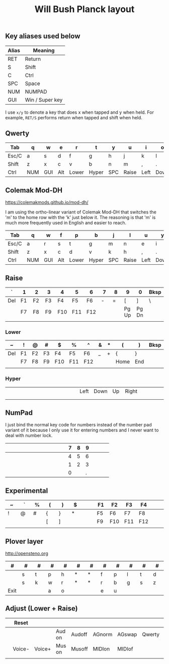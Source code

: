 #+TITLE: Will Bush Planck layout

** Key aliases used below

 | Alias | Meaning         |
 |-------+-----------------|
 | RET   | Return          |
 | S     | Shift           |
 | C     | Ctrl            |
 | SPC   | Space           |
 | NUM   | NUMPAD          |
 | GUI   | Win / Super key |

 I use =x/y= to denote a key that does x when tapped and y when held. For
 example, =RET/S= performs return when tapped and shift when held.


** Qwerty

 | <5>   | <5>   | <5>   | <5>   | <5>   | <5>   | <5>   | <5>   | <5>   | <5>   | <5>   | <5>   |
 |-------+-------+-------+-------+-------+-------+-------+-------+-------+-------+-------+-------|
 | Tab   | q     | w     | e     | r     | t     | y     | u     | i     | o     | p     | Bksp  |
 |-------+-------+-------+-------+-------+-------+-------+-------+-------+-------+-------+-------|
 | Esc/C | a     | s     | d     | f     | g     | h     | j     | k     | l     | ;     | "     |
 |-------+-------+-------+-------+-------+-------+-------+-------+-------+-------+-------+-------|
 | Shift | z     | x     | c     | v     | b     | n     | m     | ,     | .     | /     | RET/S |
 |-------+-------+-------+-------+-------+-------+-------+-------+-------+-------+-------+-------|
 | Ctrl  | NUM   | GUI   | Alt   | Lower | Hyper | SPC   | Raise | Left  | Down  | Up    | Right |
 |-------+-------+-------+-------+-------+-------+-------+-------+-------+-------+-------+-------|


** Colemak Mod-DH

   https://colemakmods.github.io/mod-dh/

   I am using the ortho-linear variant of Colemak Mod-DH that switches the 'm'
   to the home row with the 'k' just below it. The reasoning is that 'm' is much
   more frequently used in English and easier to reach.

 | <5>   | <5>   | <5>   | <5>   | <5>   | <5>   | <5>   | <5>   | <5>   | <5>   | <5>   | <5>   |
 |-------+-------+-------+-------+-------+-------+-------+-------+-------+-------+-------+-------|
 | Tab   | q     | w     | f     | p     | b     | j     | l     | u     | y     | ;     | Bksp  |
 |-------+-------+-------+-------+-------+-------+-------+-------+-------+-------+-------+-------|
 | Esc/C | a     | r     | s     | t     | g     | m     | n     | e     | i     | o     | "     |
 |-------+-------+-------+-------+-------+-------+-------+-------+-------+-------+-------+-------|
 | Shift | z     | x     | c     | d     | v     | k     | h     | ,     | .     | /     | RET/S |
 |-------+-------+-------+-------+-------+-------+-------+-------+-------+-------+-------+-------|
 | Ctrl  | NUM   | GUI   | Alt   | Lower | Hyper | SPC   | Raise | Left  | Down  | Up    | Right |
 |-------+-------+-------+-------+-------+-------+-------+-------+-------+-------+-------+-------|


** Raise

 | <5>   | <5>   | <5>   | <5>   | <5>   | <5>   | <5>   | <5>   | <5>   | <5>   | <5>   | <5>   |
 |-------+-------+-------+-------+-------+-------+-------+-------+-------+-------+-------+-------|
 | `     | 1     | 2     | 3     | 4     | 5     | 6     | 7     | 8     | 9     | 0     | Bksp  |
 |-------+-------+-------+-------+-------+-------+-------+-------+-------+-------+-------+-------|
 | Del   | F1    | F2    | F3    | F4    | F5    | F6    | -     | =     | [     | ]     | \     |
 |-------+-------+-------+-------+-------+-------+-------+-------+-------+-------+-------+-------|
 |       | F7    | F8    | F9    | F10   | F11   | F12   |       |       | Pg Up | Pg Dn |       |
 |-------+-------+-------+-------+-------+-------+-------+-------+-------+-------+-------+-------|
 |       |       |       |       |       |       |       |       |       |       |       |       |
 |-------+-------+-------+-------+-------+-------+-------+-------+-------+-------+-------+-------|


*** Lower

  | <5>   | <5>   | <5>   | <5>   | <5>   | <5>   | <5>   | <5>   | <5>   | <5>   | <5>   | <5>   |
  |-------+-------+-------+-------+-------+-------+-------+-------+-------+-------+-------+-------|
  | ~     | !     | @     | #     | $     | %     | ^     | &     | *     | (     | )     | Bksp  |
  |-------+-------+-------+-------+-------+-------+-------+-------+-------+-------+-------+-------|
  | Del   | F1    | F2    | F3    | F4    | F5    | F6    | _     | +     | {     | }     |       |
  |-------+-------+-------+-------+-------+-------+-------+-------+-------+-------+-------+-------|
  |       | F7    | F8    | F9    | F10   | F11   | F12   |       |       | Home  | End   |       |
  |-------+-------+-------+-------+-------+-------+-------+-------+-------+-------+-------+-------|
  |       |       |       |       |       |       |       |       |       |       |       |       |
  |-------+-------+-------+-------+-------+-------+-------+-------+-------+-------+-------+-------|


*** Hyper

  | <5>   | <5>   | <5>   | <5>   | <5>   | <5>   | <5>   | <5>   | <5>   | <5>   | <5>   | <5>   |
  |-------+-------+-------+-------+-------+-------+-------+-------+-------+-------+-------+-------|
  |       |       |       |       |       |       |       |       |       |       |       |       |
  |-------+-------+-------+-------+-------+-------+-------+-------+-------+-------+-------+-------|
  |       |       |       |       |       |       | Left  | Down  | Up    | Right |       |       |
  |-------+-------+-------+-------+-------+-------+-------+-------+-------+-------+-------+-------|
  |       |       |       |       |       |       |       |       |       |       |       |       |
  |-------+-------+-------+-------+-------+-------+-------+-------+-------+-------+-------+-------|
  |       |       |       |       |       |       |       |       |       |       |       |       |
  |-------+-------+-------+-------+-------+-------+-------+-------+-------+-------+-------+-------|


** NumPad

   I just bind the normal key code for numbers instead of the number pad variant
   of it because I only use it for entering numbers and I never want to deal
   with number lock.

 | <5>   | <5>   | <5>   | <5>   | <5>   | <5>   | <5>   |   <5> |   <5> |   <5> | <5>   | <5>   |
 |-------+-------+-------+-------+-------+-------+-------+-------+-------+-------+-------+-------|
 |       |       |       |       |       |       |       |     7 |     8 |     9 |       |       |
 |-------+-------+-------+-------+-------+-------+-------+-------+-------+-------+-------+-------|
 |       |       |       |       |       |       |       |     4 |     5 |     6 |       |       |
 |-------+-------+-------+-------+-------+-------+-------+-------+-------+-------+-------+-------|
 |       |       |       |       |       |       |       |     1 |     2 |     3 |       |       |
 |-------+-------+-------+-------+-------+-------+-------+-------+-------+-------+-------+-------|
 |       |       |       |       |       |       |       |     0 |       |     . |       |       |
 |-------+-------+-------+-------+-------+-------+-------+-------+-------+-------+-------+-------|


** Experimental

 | <5>   | <5>   | <5>   | <5>   | <5>   | <5>   | <5>   | <5>   | <5>   | <5>   | <5>   | <5>   |
 |-------+-------+-------+-------+-------+-------+-------+-------+-------+-------+-------+-------|
 | ~     | `     | %     | (     | )     | $     |       | F1    | F2    | F3    | F4    |       |
 |-------+-------+-------+-------+-------+-------+-------+-------+-------+-------+-------+-------|
 | !     | @     | #     | {     | }     | *     |       | F5    | F6    | F7    | F8    |       |
 |-------+-------+-------+-------+-------+-------+-------+-------+-------+-------+-------+-------|
 |       |       |       | [     | ]     |       |       | F9    | F10   | F11   | F12   |       |
 |-------+-------+-------+-------+-------+-------+-------+-------+-------+-------+-------+-------|
 |       |       |       |       |       |       |       |       |       |       |       |       |
 |-------+-------+-------+-------+-------+-------+-------+-------+-------+-------+-------+-------|


** Plover layer

   http://opensteno.org

 | <5>   | <5>   | <5>   | <5>   | <5>   | <5>   | <5>   | <5>   | <5>   | <5>   | <5>   | <5>   |
 |-------+-------+-------+-------+-------+-------+-------+-------+-------+-------+-------+-------|
 | #     | #     | #     | #     | #     | #     | #     | #     | #     | #     | #     | #     |
 |-------+-------+-------+-------+-------+-------+-------+-------+-------+-------+-------+-------|
 |       | s     | t     | p     | h     | *     | *     | f     | p     | l     | t     | d     |
 |-------+-------+-------+-------+-------+-------+-------+-------+-------+-------+-------+-------|
 |       | s     | k     | w     | r     | *     | *     | r     | b     | g     | s     | z     |
 |-------+-------+-------+-------+-------+-------+-------+-------+-------+-------+-------+-------|
 | Exit  |       |       | a     | o     |       |       | e     | u     |       |       |       |
 |-------+-------+-------+-------+-------+-------+-------+-------+-------+-------+-------+-------|


** Adjust (Lower + Raise)

 | <3> | <6>    | <6>    | <6>    | <6>    | <6>    | <6>    | <6>    | <6>    | <6>    | <6>    | <3> |
 |-----+--------+--------+--------+--------+--------+--------+--------+--------+--------+--------+-----|
 |     | Reset  |        |        |        |        |        |        |        |        |        | Del |
 |-----+--------+--------+--------+--------+--------+--------+--------+--------+--------+--------+-----|
 |     |        |        | Aud on | Audoff | AGnorm | AGswap | Qwerty | Colemk | Plover |        |     |
 |-----+--------+--------+--------+--------+--------+--------+--------+--------+--------+--------+-----|
 |     | Voice- | Voice+ | Mus on | Musoff | MIDIon | MIDIof |        |        |        |        |     |
 |-----+--------+--------+--------+--------+--------+--------+--------+--------+--------+--------+-----|
 |     |        |        |        |        |        |        |        |        |        |        |     |
 |-----+--------+--------+--------+--------+--------+--------+--------+--------+--------+--------+-----|
